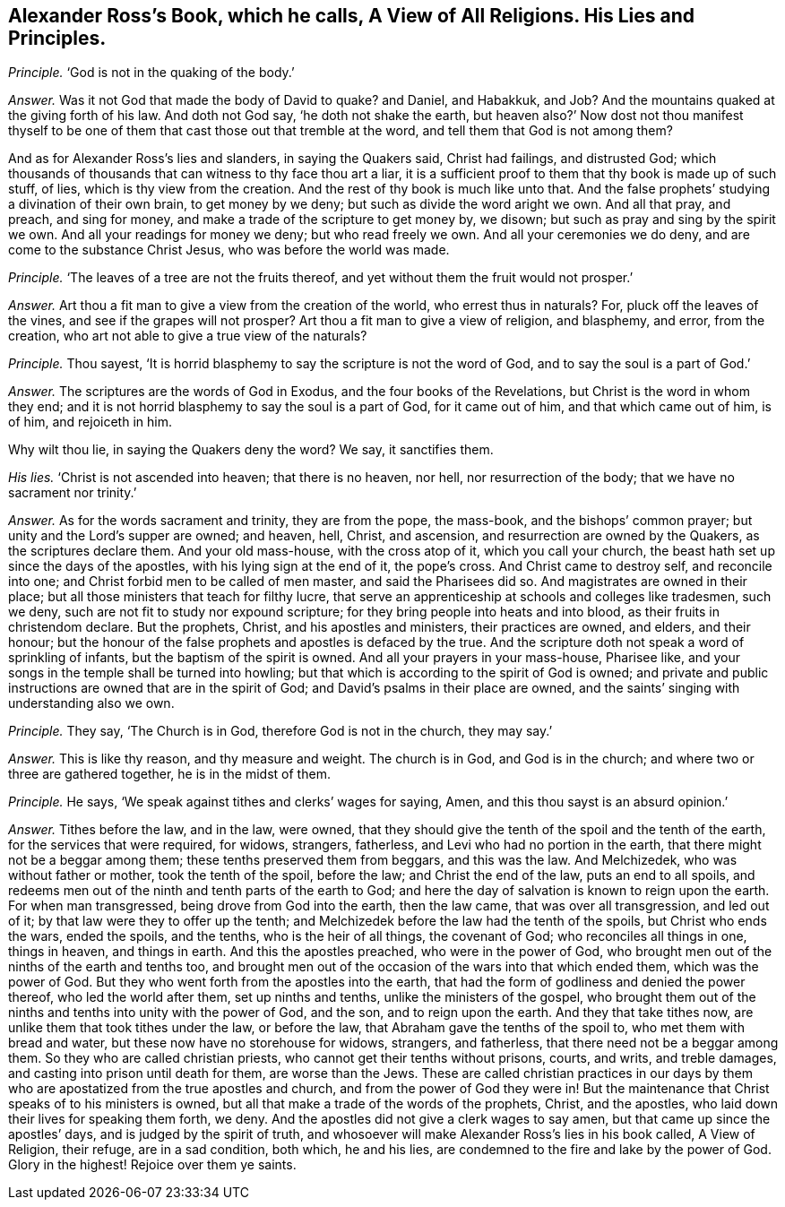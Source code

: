 [#ch-79.style-blurb, short="A View of All Religions"]
== Alexander Ross`'s Book, which he calls, [.book-title]#A View of All Religions.# His Lies and Principles.

[.discourse-part]
_Principle._ '`God is not in the quaking of the body.`'

[.discourse-part]
_Answer._ Was it not God that made the body of David to quake?
and Daniel, and Habakkuk, and Job?
And the mountains quaked at the giving forth of his law.
And doth not God say, '`he doth not shake the earth,
but heaven also?`' Now dost not thou manifest thyself to
be one of them that cast those out that tremble at the word,
and tell them that God is not among them?

And as for Alexander Ross`'s lies and slanders, in saying the Quakers said,
Christ had failings, and distrusted God;
which thousands of thousands that can witness to thy face thou art a liar,
it is a sufficient proof to them that thy book is made up of such stuff, of lies,
which is thy view from the creation.
And the rest of thy book is much like unto that.
And the false prophets`' studying a divination of their own brain,
to get money by we deny; but such as divide the word aright we own.
And all that pray, and preach, and sing for money,
and make a trade of the scripture to get money by, we disown;
but such as pray and sing by the spirit we own.
And all your readings for money we deny; but who read freely we own.
And all your ceremonies we do deny, and are come to the substance Christ Jesus,
who was before the world was made.

[.discourse-part]
_Principle._ '`The leaves of a tree are not the fruits thereof,
and yet without them the fruit would not prosper.`'

[.discourse-part]
_Answer._ Art thou a fit man to give a view from the creation of the world,
who errest thus in naturals?
For, pluck off the leaves of the vines, and see if the grapes will not prosper?
Art thou a fit man to give a view of religion, and blasphemy, and error,
from the creation, who art not able to give a true view of the naturals?

[.discourse-part]
_Principle._ Thou sayest, '`It is horrid blasphemy to say the scripture is not the word of God,
and to say the soul is a part of God.`'

[.discourse-part]
_Answer._ The scriptures are the words of God in Exodus, and the four books of the Revelations,
but Christ is the word in whom they end;
and it is not horrid blasphemy to say the soul is a part of God, for it came out of him,
and that which came out of him, is of him, and rejoiceth in him.

Why wilt thou lie, in saying the Quakers deny the word?
We say, it sanctifies them.

[.discourse-part]
_His lies._
'`Christ is not ascended into heaven; that there is no heaven, nor hell,
nor resurrection of the body; that we have no sacrament nor trinity.`'

[.discourse-part]
_Answer._ As for the words sacrament and trinity, they are from the pope, the mass-book,
and the bishops`' common prayer; but unity and the Lord`'s supper are owned; and heaven,
hell, Christ, and ascension, and resurrection are owned by the Quakers,
as the scriptures declare them.
And your old mass-house, with the cross atop of it, which you call your church,
the beast hath set up since the days of the apostles,
with his lying sign at the end of it, the pope`'s cross.
And Christ came to destroy self, and reconcile into one;
and Christ forbid men to be called of men master, and said the Pharisees did so.
And magistrates are owned in their place;
but all those ministers that teach for filthy lucre,
that serve an apprenticeship at schools and colleges like tradesmen, such we deny,
such are not fit to study nor expound scripture;
for they bring people into heats and into blood, as their fruits in christendom declare.
But the prophets, Christ, and his apostles and ministers, their practices are owned,
and elders, and their honour;
but the honour of the false prophets and apostles is defaced by the true.
And the scripture doth not speak a word of sprinkling of infants,
but the baptism of the spirit is owned.
And all your prayers in your mass-house, Pharisee like,
and your songs in the temple shall be turned into howling;
but that which is according to the spirit of God is owned;
and private and public instructions are owned that are in the spirit of God;
and David`'s psalms in their place are owned,
and the saints`' singing with understanding also we own.

[.discourse-part]
_Principle._ They say, '`The Church is in God, therefore God is not in the church, they may say.`'

[.discourse-part]
_Answer._ This is like thy reason, and thy measure and weight.
The church is in God, and God is in the church;
and where two or three are gathered together, he is in the midst of them.

[.discourse-part]
_Principle._ He says, '`We speak against tithes and clerks`' wages for saying, Amen,
and this thou sayst is an absurd opinion.`'

[.discourse-part]
_Answer._ Tithes before the law, and in the law, were owned,
that they should give the tenth of the spoil and the tenth of the earth,
for the services that were required, for widows, strangers, fatherless,
and Levi who had no portion in the earth, that there might not be a beggar among them;
these tenths preserved them from beggars, and this was the law.
And Melchizedek, who was without father or mother, took the tenth of the spoil,
before the law; and Christ the end of the law, puts an end to all spoils,
and redeems men out of the ninth and tenth parts of the earth to God;
and here the day of salvation is known to reign upon the earth.
For when man transgressed, being drove from God into the earth, then the law came,
that was over all transgression, and led out of it;
by that law were they to offer up the tenth;
and Melchizedek before the law had the tenth of the spoils,
but Christ who ends the wars, ended the spoils, and the tenths,
who is the heir of all things, the covenant of God; who reconciles all things in one,
things in heaven, and things in earth.
And this the apostles preached, who were in the power of God,
who brought men out of the ninths of the earth and tenths too,
and brought men out of the occasion of the wars into that which ended them,
which was the power of God.
But they who went forth from the apostles into the earth,
that had the form of godliness and denied the power thereof,
who led the world after them, set up ninths and tenths,
unlike the ministers of the gospel,
who brought them out of the ninths and tenths into unity with the power of God,
and the son, and to reign upon the earth.
And they that take tithes now, are unlike them that took tithes under the law,
or before the law, that Abraham gave the tenths of the spoil to,
who met them with bread and water, but these now have no storehouse for widows,
strangers, and fatherless, that there need not be a beggar among them.
So they who are called christian priests, who cannot get their tenths without prisons,
courts, and writs, and treble damages, and casting into prison until death for them,
are worse than the Jews.
These are called christian practices in our days by them
who are apostatized from the true apostles and church,
and from the power of God they were in!
But the maintenance that Christ speaks of to his ministers is owned,
but all that make a trade of the words of the prophets, Christ, and the apostles,
who laid down their lives for speaking them forth, we deny.
And the apostles did not give a clerk wages to say amen,
but that came up since the apostles`' days, and is judged by the spirit of truth,
and whosoever will make Alexander Ross`'s lies in his book called,
[.book-title]#A View of Religion,# their refuge, are in a sad condition, both which,
he and his lies, are condemned to the fire and lake by the power of God.
Glory in the highest!
Rejoice over them ye saints.
